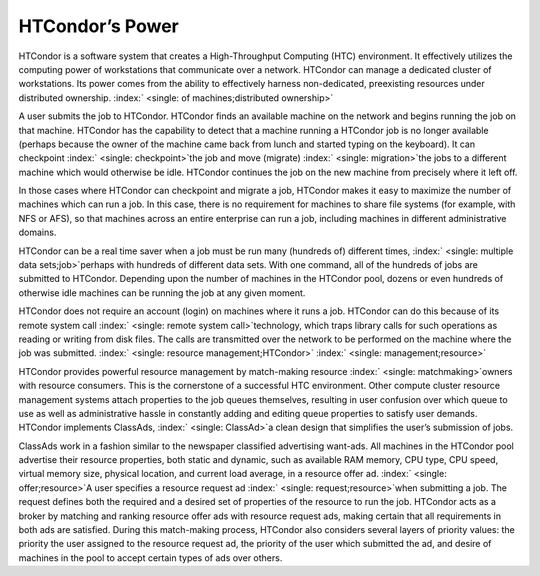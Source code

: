       

HTCondor’s Power
================

HTCondor is a software system that creates a High-Throughput Computing
(HTC) environment. It effectively utilizes the computing power of
workstations that communicate over a network. HTCondor can manage a
dedicated cluster of workstations. Its power comes from the ability to
effectively harness non-dedicated, preexisting resources under
distributed ownership.
:index:` <single: of machines;distributed ownership>`

A user submits the job to HTCondor. HTCondor finds an available machine
on the network and begins running the job on that machine. HTCondor has
the capability to detect that a machine running a HTCondor job is no
longer available (perhaps because the owner of the machine came back
from lunch and started typing on the keyboard). It can checkpoint
:index:` <single: checkpoint>`\ the job and move (migrate)
:index:` <single: migration>`\ the jobs to a different machine which would
otherwise be idle. HTCondor continues the job on the new machine from
precisely where it left off.

In those cases where HTCondor can checkpoint and migrate a job, HTCondor
makes it easy to maximize the number of machines which can run a job. In
this case, there is no requirement for machines to share file systems
(for example, with NFS or AFS), so that machines across an entire
enterprise can run a job, including machines in different administrative
domains.

HTCondor can be a real time saver when a job must be run many (hundreds
of) different times, :index:` <single: multiple data sets;job>`\ perhaps
with hundreds of different data sets. With one command, all of the
hundreds of jobs are submitted to HTCondor. Depending upon the number of
machines in the HTCondor pool, dozens or even hundreds of otherwise idle
machines can be running the job at any given moment.

HTCondor does not require an account (login) on machines where it runs a
job. HTCondor can do this because of its remote system call
:index:` <single: remote system call>`\ technology, which traps library
calls for such operations as reading or writing from disk files. The
calls are transmitted over the network to be performed on the machine
where the job was submitted.
:index:` <single: resource management;HTCondor>`
:index:` <single: management;resource>`

HTCondor provides powerful resource management by match-making resource
:index:` <single: matchmaking>`\ owners with resource consumers. This is the
cornerstone of a successful HTC environment. Other compute cluster
resource management systems attach properties to the job queues
themselves, resulting in user confusion over which queue to use as well
as administrative hassle in constantly adding and editing queue
properties to satisfy user demands. HTCondor implements ClassAds,
:index:` <single: ClassAd>`\ a clean design that simplifies the user’s
submission of jobs.

ClassAds work in a fashion similar to the newspaper classified
advertising want-ads. All machines in the HTCondor pool advertise their
resource properties, both static and dynamic, such as available RAM
memory, CPU type, CPU speed, virtual memory size, physical location, and
current load average, in a resource offer ad.
:index:` <single: offer;resource>`\ A user specifies a resource request ad
:index:` <single: request;resource>`\ when submitting a job. The request
defines both the required and a desired set of properties of the
resource to run the job. HTCondor acts as a broker by matching and
ranking resource offer ads with resource request ads, making certain
that all requirements in both ads are satisfied. During this
match-making process, HTCondor also considers several layers of priority
values: the priority the user assigned to the resource request ad, the
priority of the user which submitted the ad, and desire of machines in
the pool to accept certain types of ads over others.

      
